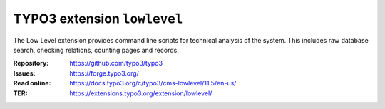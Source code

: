 ============================
TYPO3 extension ``lowlevel``
============================

The Low Level extension provides command line scripts for technical analysis of
the system. This includes raw database search, checking relations, counting
pages and records.

:Repository:  https://github.com/typo3/typo3
:Issues:      https://forge.typo3.org/
:Read online: https://docs.typo3.org/c/typo3/cms-lowlevel/11.5/en-us/
:TER:         https://extensions.typo3.org/extension/lowlevel/

